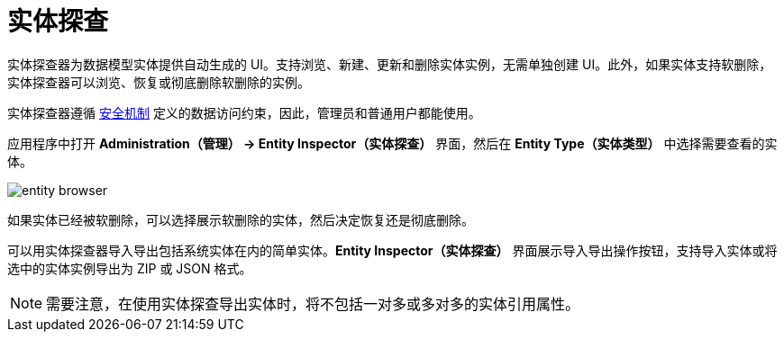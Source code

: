 = 实体探查

实体探查器为数据模型实体提供自动生成的 UI。支持浏览、新建、更新和删除实体实例，无需单独创建 UI。此外，如果实体支持软删除，实体探查器可以浏览、恢复或彻底删除软删除的实例。

实体探查器遵循 xref:security:index.adoc[安全机制] 定义的数据访问约束，因此，管理员和普通用户都能使用。

应用程序中打开 *Administration（管理） -> Entity Inspector（实体探查）* 界面，然后在 *Entity Type（实体类型）* 中选择需要查看的实体。

image::entity-browser.png[algne=centre]

如果实体已经被软删除，可以选择展示软删除的实体，然后决定恢复还是彻底删除。

可以用实体探查器导入导出包括系统实体在内的简单实体。*Entity Inspector（实体探查）* 界面展示导入导出操作按钮，支持导入实体或将选中的实体实例导出为 ZIP 或 JSON 格式。

NOTE: 需要注意，在使用实体探查导出实体时，将不包括一对多或多对多的实体引用属性。
